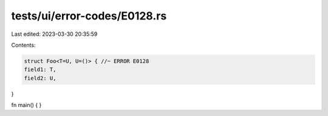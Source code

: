 tests/ui/error-codes/E0128.rs
=============================

Last edited: 2023-03-30 20:35:59

Contents:

.. code-block:: rs

    struct Foo<T=U, U=()> { //~ ERROR E0128
    field1: T,
    field2: U,
}

fn main() {
}


